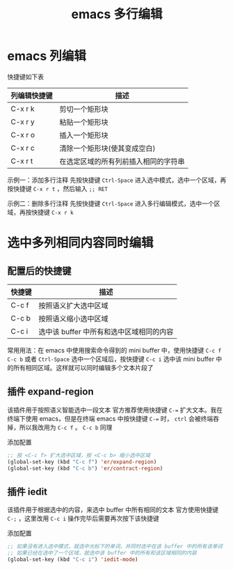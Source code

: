 #+TITLE: emacs 多行编辑

* emacs 列编辑

快捷键如下表

| 列编辑快捷键 | 描述                                 |
|--------------+--------------------------------------|
| C-x r k      | 剪切一个矩形块                       |
| C-x r y      | 粘贴一个矩形块                       |
| C-x r o      | 插入一个矩形块                       |
| C-x r c      | 清除一个矩形块(使其变成空白)         |
| C-x r t      | 在选定区域的所有列前插入相同的字符串 |

示例一：添加多行注释
先按快捷键 =Ctrl-Space= 进入选中模式，选中一个区域，再按快捷键 =C-x r t= ，然后输入 =;; RET= 
#+ATTR_ORG: :width 50%
#+ATTR_HTML: :width 50%
[[file:../images/emacs 列编辑.gif]]

示例二：删除多行注释
先按快捷键 =Ctrl-Space= 进入多行编辑模式，选中一个区域，再按快捷键 =C-x r k=
#+ATTR_ORG: :width 50%
#+ATTR_HTML: :width 50%
[[file:../images/emacs 列编辑2.gif]]

* 选中多列相同内容同时编辑
** 配置后的快捷键

| 快捷键 | 描述                                     |
|--------+------------------------------------------|
| C-c f  | 按照语义扩大选中区域                     |
| C-c b  | 按照语义缩小选中区域                     |
| C-c i  | 选中该 buffer 中所有和选中区域相同的内容 |

常用用法：在 emacs 中使用搜索命令得到的 mini buffer 中，使用快捷键 =C-c f= =C-c b= 或者 =Ctrl-Space= 选中一个区域后，按快捷键 =C-c i= 选中该 mini buffer 中的所有相同区域。这样就可以同时编辑多个文本片段了

** 插件 expand-region

该插件用于按照语义智能选中一段文本
官方推荐使用快捷键 ~C-=~ 扩大文本。我在终端下使用 emacs，但是在终端 emacs 中按快捷键 ~C-=~ 时， =ctrl= 会被终端吞掉，所以我改用为 =C-c f= 。 =C-c b= 同理

添加配置
#+BEGIN_SRC emacs-lisp
;; 按 <C-c f> 扩大选中区域，按 <C-c b> 缩小选中区域
(global-set-key (kbd "C-c f") 'er/expand-region)
(global-set-key (kbd "C-c b") 'er/contract-region)
#+END_SRC

#+ATTR_ORG: :width 40%
#+ATTR_HTML: :width 40%
[[file:../images/emacs expand-region.gif]]

** 插件 iedit

该插件用于根据选中的内容，来选中 buffer 中所有相同的文本
官方使用快捷键 =C-;= ，这里改用 =C-c i=
操作完毕后需要再次按下该快捷键

添加配置
#+BEGIN_SRC emacs-lisp
;; 如果没有进入选中模式，就选中光标下的单词，并同时选中在该 buffer 中的所有该单词
;; 如果已经在选中了一个区域，就选中该 buffer 中的所有和该区域相同的内容
(global-set-key (kbd "C-c i") 'iedit-mode)
#+END_SRC
